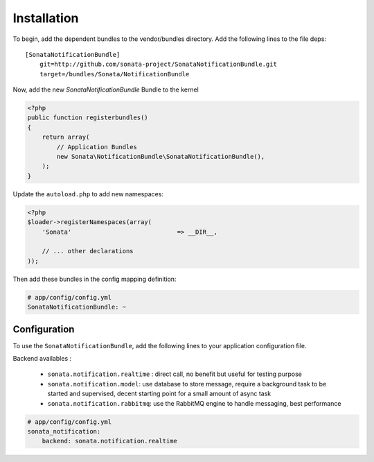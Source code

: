 Installation
============

To begin, add the dependent bundles to the vendor/bundles directory. Add the following lines to the file deps::

    [SonataNotificationBundle]
        git=http://github.com/sonata-project/SonataNotificationBundle.git
        target=/bundles/Sonata/NotificationBundle


Now, add the new `SonataNotificationBundle` Bundle to the kernel

.. code-block:: php

    <?php
    public function registerbundles()
    {
        return array(
            // Application Bundles
            new Sonata\NotificationBundle\SonataNotificationBundle(),
        );
    }

Update the ``autoload.php`` to add new namespaces:

.. code-block:: php

    <?php
    $loader->registerNamespaces(array(
        'Sonata'                             => __DIR__,

        // ... other declarations
    ));

Then add these bundles in the config mapping definition:

.. code-block:: yaml

    # app/config/config.yml
    SonataNotificationBundle: ~

Configuration
-------------

To use the ``SonataNotificationBundle``, add the following lines to your application configuration
file.

Backend availables :

 * ``sonata.notification.realtime`` : direct call, no benefit but useful for testing purpose
 * ``sonata.notification.model``: use database to store message, require a background task to be started and supervised, decent starting point for a small amount of async task
 * ``sonata.notification.rabbitmq``: use the RabbitMQ engine to handle messaging, best performance

.. code-block:: yaml

    # app/config/config.yml
    sonata_notification:
        backend: sonata.notification.realtime

